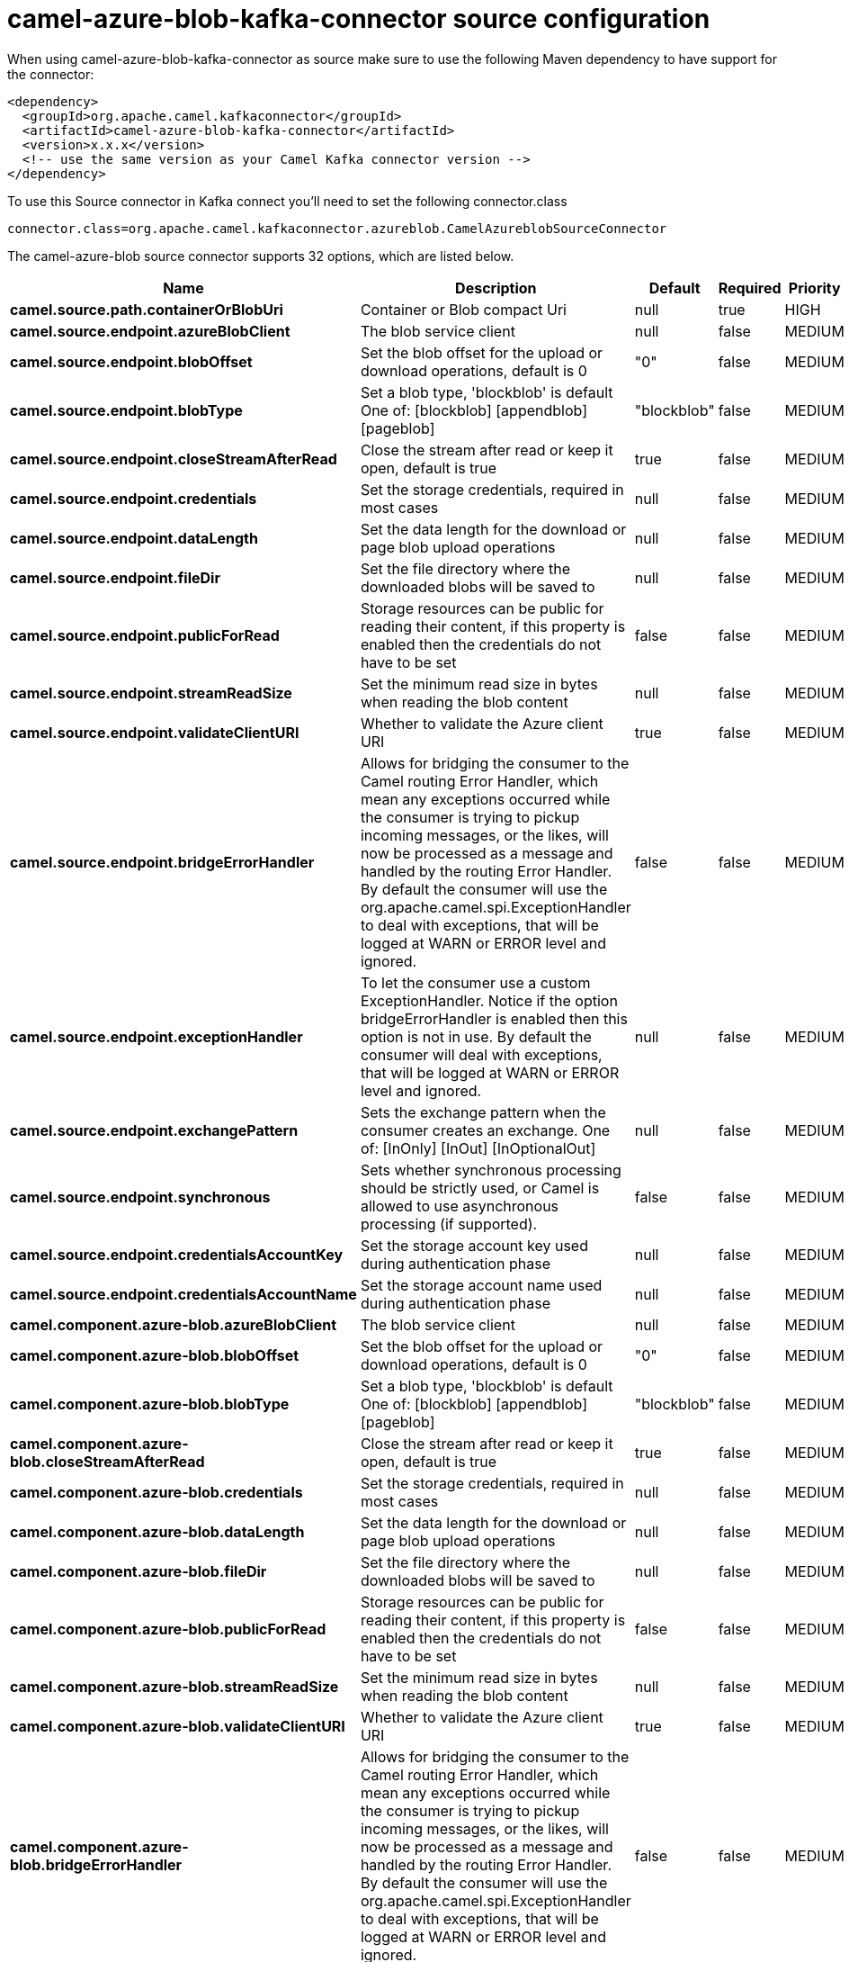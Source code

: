 // kafka-connector options: START
[[camel-azure-blob-kafka-connector-source]]
= camel-azure-blob-kafka-connector source configuration

When using camel-azure-blob-kafka-connector as source make sure to use the following Maven dependency to have support for the connector:

[source,xml]
----
<dependency>
  <groupId>org.apache.camel.kafkaconnector</groupId>
  <artifactId>camel-azure-blob-kafka-connector</artifactId>
  <version>x.x.x</version>
  <!-- use the same version as your Camel Kafka connector version -->
</dependency>
----

To use this Source connector in Kafka connect you'll need to set the following connector.class

[source,java]
----
connector.class=org.apache.camel.kafkaconnector.azureblob.CamelAzureblobSourceConnector
----


The camel-azure-blob source connector supports 32 options, which are listed below.



[width="100%",cols="2,5,^1,1,1",options="header"]
|===
| Name | Description | Default | Required | Priority
| *camel.source.path.containerOrBlobUri* | Container or Blob compact Uri | null | true | HIGH
| *camel.source.endpoint.azureBlobClient* | The blob service client | null | false | MEDIUM
| *camel.source.endpoint.blobOffset* | Set the blob offset for the upload or download operations, default is 0 | "0" | false | MEDIUM
| *camel.source.endpoint.blobType* | Set a blob type, 'blockblob' is default One of: [blockblob] [appendblob] [pageblob] | "blockblob" | false | MEDIUM
| *camel.source.endpoint.closeStreamAfterRead* | Close the stream after read or keep it open, default is true | true | false | MEDIUM
| *camel.source.endpoint.credentials* | Set the storage credentials, required in most cases | null | false | MEDIUM
| *camel.source.endpoint.dataLength* | Set the data length for the download or page blob upload operations | null | false | MEDIUM
| *camel.source.endpoint.fileDir* | Set the file directory where the downloaded blobs will be saved to | null | false | MEDIUM
| *camel.source.endpoint.publicForRead* | Storage resources can be public for reading their content, if this property is enabled then the credentials do not have to be set | false | false | MEDIUM
| *camel.source.endpoint.streamReadSize* | Set the minimum read size in bytes when reading the blob content | null | false | MEDIUM
| *camel.source.endpoint.validateClientURI* | Whether to validate the Azure client URI | true | false | MEDIUM
| *camel.source.endpoint.bridgeErrorHandler* | Allows for bridging the consumer to the Camel routing Error Handler, which mean any exceptions occurred while the consumer is trying to pickup incoming messages, or the likes, will now be processed as a message and handled by the routing Error Handler. By default the consumer will use the org.apache.camel.spi.ExceptionHandler to deal with exceptions, that will be logged at WARN or ERROR level and ignored. | false | false | MEDIUM
| *camel.source.endpoint.exceptionHandler* | To let the consumer use a custom ExceptionHandler. Notice if the option bridgeErrorHandler is enabled then this option is not in use. By default the consumer will deal with exceptions, that will be logged at WARN or ERROR level and ignored. | null | false | MEDIUM
| *camel.source.endpoint.exchangePattern* | Sets the exchange pattern when the consumer creates an exchange. One of: [InOnly] [InOut] [InOptionalOut] | null | false | MEDIUM
| *camel.source.endpoint.synchronous* | Sets whether synchronous processing should be strictly used, or Camel is allowed to use asynchronous processing (if supported). | false | false | MEDIUM
| *camel.source.endpoint.credentialsAccountKey* | Set the storage account key used during authentication phase | null | false | MEDIUM
| *camel.source.endpoint.credentialsAccountName* | Set the storage account name used during authentication phase | null | false | MEDIUM
| *camel.component.azure-blob.azureBlobClient* | The blob service client | null | false | MEDIUM
| *camel.component.azure-blob.blobOffset* | Set the blob offset for the upload or download operations, default is 0 | "0" | false | MEDIUM
| *camel.component.azure-blob.blobType* | Set a blob type, 'blockblob' is default One of: [blockblob] [appendblob] [pageblob] | "blockblob" | false | MEDIUM
| *camel.component.azure-blob.closeStreamAfterRead* | Close the stream after read or keep it open, default is true | true | false | MEDIUM
| *camel.component.azure-blob.credentials* | Set the storage credentials, required in most cases | null | false | MEDIUM
| *camel.component.azure-blob.dataLength* | Set the data length for the download or page blob upload operations | null | false | MEDIUM
| *camel.component.azure-blob.fileDir* | Set the file directory where the downloaded blobs will be saved to | null | false | MEDIUM
| *camel.component.azure-blob.publicForRead* | Storage resources can be public for reading their content, if this property is enabled then the credentials do not have to be set | false | false | MEDIUM
| *camel.component.azure-blob.streamReadSize* | Set the minimum read size in bytes when reading the blob content | null | false | MEDIUM
| *camel.component.azure-blob.validateClientURI* | Whether to validate the Azure client URI | true | false | MEDIUM
| *camel.component.azure-blob.bridgeErrorHandler* | Allows for bridging the consumer to the Camel routing Error Handler, which mean any exceptions occurred while the consumer is trying to pickup incoming messages, or the likes, will now be processed as a message and handled by the routing Error Handler. By default the consumer will use the org.apache.camel.spi.ExceptionHandler to deal with exceptions, that will be logged at WARN or ERROR level and ignored. | false | false | MEDIUM
| *camel.component.azure-blob.autowiredEnabled* | Whether autowiring is enabled. This is used for automatic autowiring options (the option must be marked as autowired) by looking up in the registry to find if there is a single instance of matching type, which then gets configured on the component. This can be used for automatic configuring JDBC data sources, JMS connection factories, AWS Clients, etc. | true | false | MEDIUM
| *camel.component.azure-blob.configuration* | The Blob Service configuration | null | false | MEDIUM
| *camel.component.azure-blob.credentialsAccountKey* | Set the storage account key used during authentication phase | null | false | MEDIUM
| *camel.component.azure-blob.credentialsAccountName* | Set the storage account name used during authentication phase | null | false | MEDIUM
|===



The camel-azure-blob sink connector has no converters out of the box.





The camel-azure-blob sink connector has no transforms out of the box.





The camel-azure-blob sink connector has no aggregation strategies out of the box.
// kafka-connector options: END

